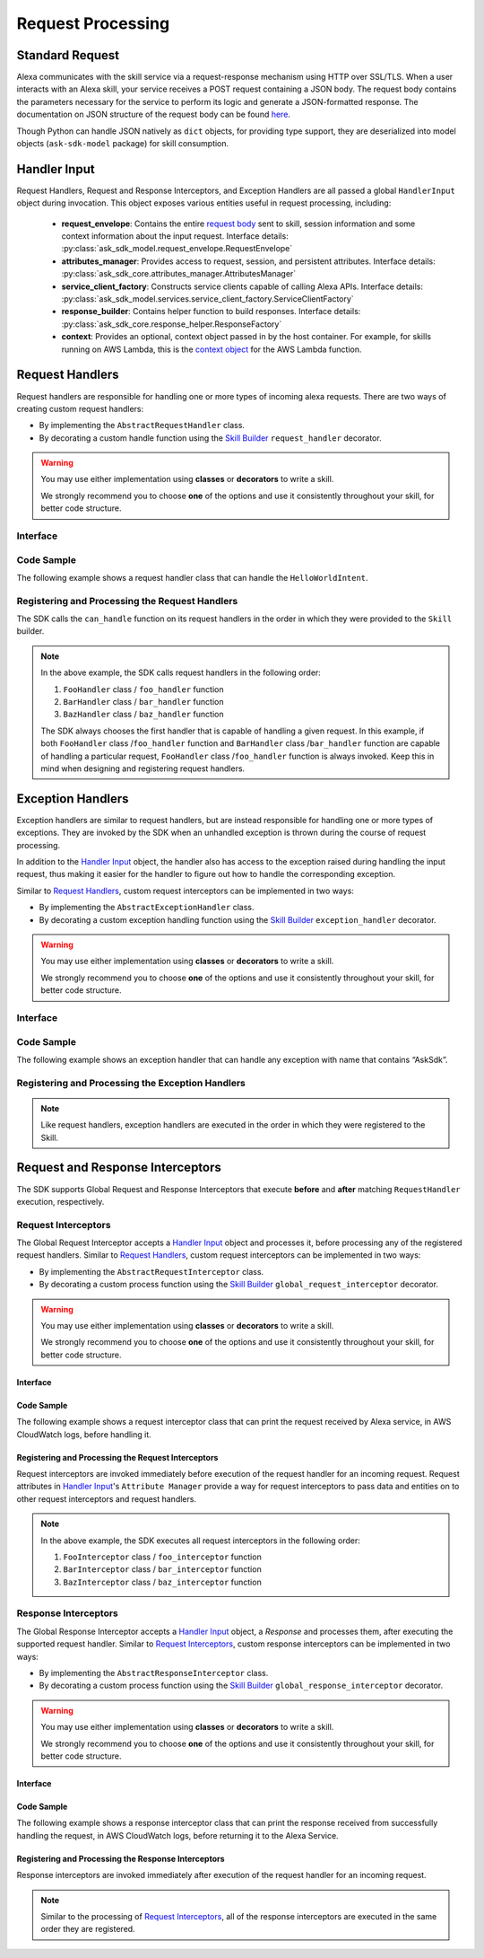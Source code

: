 Request Processing
******************

Standard Request
================

Alexa communicates with the skill service via a request-response mechanism
using HTTP over SSL/TLS. When a user interacts with an Alexa skill, your
service receives a POST request containing a JSON body. The request body
contains the parameters necessary for the service to perform its logic and
generate a JSON-formatted response. The documentation on JSON structure of
the request body can be found `here <https://developer.amazon.com/docs/custom-skills/request-and-response-json-reference.html#request-format>`_.

Though Python can handle JSON natively as ``dict`` objects, for providing type
support, they are deserialized into model objects (``ask-sdk-model`` package)
for skill consumption.


Handler Input
=============

Request Handlers, Request and Response Interceptors, and Exception Handlers
are all passed a global ``HandlerInput`` object during invocation. This object
exposes various entities useful in request processing, including:

    -  **request_envelope**: Contains the entire `request
       body <https://developer.amazon.com/docs/custom-skills/request-and-response-json-reference.html#request-body-syntax>`_
       sent to skill, session information and some context information
       about the input request.
       Interface details: :py:class:`ask_sdk_model.request_envelope.RequestEnvelope`
    -  **attributes_manager**: Provides access to request, session, and
       persistent attributes.
       Interface details: :py:class:`ask_sdk_core.attributes_manager.AttributesManager`
    -  **service_client_factory**: Constructs service clients capable of
       calling Alexa APIs.
       Interface details: :py:class:`ask_sdk_model.services.service_client_factory.ServiceClientFactory`
    -  **response_builder**: Contains helper function to build responses.
       Interface details: :py:class:`ask_sdk_core.response_helper.ResponseFactory`
    -  **context**: Provides an optional, context object passed in by the
       host container. For example, for skills running on AWS Lambda, this
       is the `context
       object <https://docs.aws.amazon.com/lambda/latest/dg/python-context-object.html>`_
       for the AWS Lambda function.

Request Handlers
================

Request handlers are responsible for handling one or more types of
incoming alexa requests. There are two ways of creating custom request
handlers:

- By implementing the ``AbstractRequestHandler`` class.
- By decorating a custom handle function using the
  `Skill Builder <SKILL_BUILDERS.html#skill-builder>`__ ``request_handler``
  decorator.

.. warning::

    You may use either implementation using **classes**
    or **decorators** to write a skill.

    We strongly recommend you to choose
    **one** of the options and use it consistently throughout your skill, for
    better code structure.

Interface
---------

.. tabs::

    .. tab:: AbstractRequestHandler Class

        If you plan on using the ``AbstractRequestHandler`` class, you will
        need to implement the following methods :

        -  **can_handle**:  ``can_handle`` method is called by the SDK to
           determine if the given handler is capable of processing the incoming
           request. This function accepts a `Handler Input <#handler-input>`__
           object and expects a boolean to be returned. If the method returns
           **True**, then the handler is supposed to handle the request
           successfully. If it returns **False**, the handler is not supposed
           to handle the input request and hence not executed to completion.
           Because of the various attributes in ``HandlerInput`` object, you
           can write any condition to let SDK know whether the request can be
           handled gracefully or not.
        -  **handle**: ``handle`` method is called by the SDK when invoking the
           request handler. This function contains the handler’s request
           processing logic, accepts `Handler Input <#handler-input>`__ and
           returns a ``Response`` object.

        .. code:: python

            class AbstractRequestHandler(object):
                @abstractmethod
                def can_handle(self, handler_input):
                    # type: (HandlerInput) -> bool
                    pass

                @abstractmethod
                def handle(self, handler_input):
                    # type: (HandlerInput) -> Response
                    pass

    .. tab:: RequestHandler Decorator

        The ``request_handler`` decorator from SkillBuilder class is a custom wrapper
        on top of the ``AbstractRequestHandler`` class and provides the same
        functionality to any custom decorated function. However, there are couple of
        things to take into consideration, before using the decorator:

        - The decorator expects a ``can_handle_func`` parameter. This is similar to
          the ``can_handle`` method in ``AbstractRequestHandler``. The value passed
          should be a function that accepts a `Handler Input <#handler-input>`__
          object and returns a ``boolean`` value
        - The decorated function should accept only one parameter, which is the
          `Handler Input <#handler-input>`__ object and may return a ``Response``
          object.

        .. code:: python

            class SkillBuilder(object):
                ....
                def request_handler(self, can_handle_func):
                    def wrapper(handle_func):
                        # wrap the can_handle and handle into a class
                        # add the class into request handlers list
                        ....
                    return wrapper

Code Sample
-----------

The following example shows a request handler class that can handle the
``HelloWorldIntent``.

    .. tabs::

        .. tab:: AbstractRequestHandler Class

            .. code:: python

              from ask_sdk_core.dispatch_components import AbstractRequestHandler
              from ask_sdk_core.utils import is_intent_name
              from ask_sdk_model.ui import SimpleCard

              class HelloWorldIntentHandler(AbstractRequestHandler):
                  def can_handle(self, handler_input):
                      return is_intent_name("HelloWorldIntent")(handler_input)

                  def handle(self, handler_input):
                      speech_text = "Hello World";

                      return handler_input.response_builder.speak(speech_text).set_card(
                          SimpleCard("Hello World", speech_text)).response

            The ``can_handle`` function detects if the incoming request is an
            ``IntentRequest`` and returns true if the intent name is
            ``HelloWorldIntent``. The ``handle`` function generates and returns a
            basic "Hello World" response.

        .. tab:: RequestHandler Decorator

            .. code-block:: python

                from ask_sdk_core.utils import is_intent_name
                from ask_sdk_model.ui import SimpleCard
                from ask_sdk_core.skill_builder import SkillBuilder

                sb = SkillBuilder()

                @sb.request_handler(can_handle_func = is_intent_name("HelloWorldIntent"))
                def hello_world_intent_handler(handler_input):
                    speech_text = "Hello World!"

                    return handler_input.response_builder.speak(speech_text).set_card(
                        SimpleCard("Hello World", speech_text)).response

            The ``is_intent_name`` function accepts a ``string`` parameter and returns an
            anonymous function which accepts a ``HandlerInput`` as input parameter and
            checks if the incoming request in ``HandlerInput`` is an ``IntentRequest`` and
            returns if the intent name is the passed in ``string``, which is
            ``HelloWorldIntent`` in this example. The ``handle`` function generates and returns a
            basic "Hello World" response.

Registering and Processing the Request Handlers
-----------------------------------------------

The SDK calls the ``can_handle`` function on its request handlers in the
order in which they were provided to the ``Skill`` builder.

.. tabs::

    .. tab:: AbstractRequestHandler Class

        If you are following the ``AbstractRequestHandler`` class approach, then
        you can register the request handlers in the following way

        .. code-block:: python

            from ask_sdk_core.skill_builder import SkillBuilder

            sb = SkillBuilder()

            # Implement FooHandler, BarHandler, BazHandler classes

            sb.add_request_handler(FooHandler())
            sb.add_request_handler(BarHandler())
            sb.add_request_handler(BazHandler())

    .. tab:: RequestHandler Decorator

        If you are following the ``request_handler`` decorator approach, then
        there is no need to explicitly register the handler functions, since
        they are already decorated using a skill builder instance.

        .. code-block:: python

            from ask_sdk_core.skill_builder import SkillBuilder

            sb = SkillBuilder()

            # decorate foo_handler, bar_handler, baz_handler functions

.. note::

    In the above example, the SDK calls request handlers in the following order:

    1. ``FooHandler`` class / ``foo_handler`` function
    2. ``BarHandler`` class / ``bar_handler`` function
    3. ``BazHandler`` class / ``baz_handler`` function

    The SDK always chooses the first handler that is capable of handling a
    given request. In this example, if both ``FooHandler`` class /``foo_handler`` function
    and ``BarHandler`` class /``bar_handler`` function are capable of handling a particular
    request, ``FooHandler`` class /``foo_handler`` function is always invoked.
    Keep this in mind when designing and registering request handlers.


Exception Handlers
==================

Exception handlers are similar to request handlers, but are instead
responsible for handling one or more types of exceptions. They are invoked
by the SDK when an unhandled exception is thrown during the course of
request processing.

In addition to the `Handler Input <#handler-input>`__ object, the handler
also has access to the exception raised during handling the input
request, thus making it easier for the handler to figure out how to
handle the corresponding exception.

Similar to `Request Handlers <#request-handlers>`_, custom
request interceptors can be implemented in two ways:

- By implementing the ``AbstractExceptionHandler`` class.
- By decorating a custom exception handling function using the
  `Skill Builder <SKILL_BUILDERS.html##skill-builders>`__
  ``exception_handler`` decorator.

.. warning::

    You may use either implementation using **classes**
    or **decorators** to write a skill.

    We strongly recommend you to choose
    **one** of the options and use it consistently throughout your skill, for
    better code structure.

Interface
---------

.. tabs::

    .. tab:: AbstractExceptionHandler Class

        If you plan on using the ``AbstractExceptionHandler`` class, you will
        need to implement the following methods :

        -  **can_handle**: ``can_handle`` method, which is called by the SDK
           to determine if the given handler is capable of handling the exception.
           This function returns **True** if the handler can handle the exception,
           or **False** if not. Return ``True`` in all cases to create a catch-all
           handler.
        -  **handle**: ``handle`` method, which is called by the SDK when invoking
           the exception handler. This function contains all exception handling logic,
           and returns a ``Response`` object.

        .. code:: python

            class AbstractExceptionHandler(object):
                @abstractmethod
                def can_handle(self, handler_input, exception):
                    # type: (HandlerInput, Exception) -> bool
                    pass

                @abstractmethod
                def handle(self, handler_input, exception):
                    # type: (HandlerInput, Exception) -> Response
                    pass

    .. tab:: ExceptionHandler Decorator

        The ``exception_handler`` decorator from SkillBuilder class is a custom wrapper
        on top of the ``AbstractExceptionHandler`` class and provides the same
        functionality to any custom decorated function. However, there are couple of
        things to take into consideration, before using the decorator:

        - The decorator expects a ``can_handle_func`` parameter. This is similar to
          the ``can_handle`` method in ``AbstractExceptionHandler``. The value passed
          should be a function that accepts a `Handler Input <#handler-input>`__
          object, an ``Exception`` instance and returns a ``boolean`` value.
        - The decorated function should accept only two parameters, the
          `Handler Input <#handler-input>`__ object and ``Exception`` object. It may
          return a ``Response`` object.

        .. code:: python

            class SkillBuilder(object):
                ....
                def exception_handler(self, can_handle_func):
                    def wrapper(handle_func):
                        # wrap the can_handle and handle into a class
                        # add the class into exception handlers list
                        ....
                    return wrapper

Code Sample
-----------
The following example shows an exception handler that can handle any exception
with name that contains “AskSdk”.

.. tabs::

    .. tab:: AbstractExceptionHandler Class

        .. code:: python

            class AskExceptionHandler(AbstractExceptionHandler):
                def can_handle(self, handler_input, exception):
                    return 'AskSdk' in exception.__class__.__name__

                def handle(self, handler_input, exception):
                    speech_text = "Sorry, I am unable to figure out what to do. Try again later!!"

                    return handler_input.response_builder.speak(speech_text).response

        The handler’s ``can_handle`` method returns True if the incoming exception
        has a name that starts with “AskSdk”. The ``handle`` method returns a
        graceful exception response to the user.

    .. tab:: ExceptionHandler Decorator

        .. code-block:: python

            from ask_sdk_core.skill_builder import SkillBuilder

            sb = SkillBuilder()

            @sb.exception_handler(can_handle_func = lambda i, e: 'AskSdk' in e.__class__.__name__)
            def ask_exception_intent_handler(handler_input, exception):
                speech_text = "Sorry, I am unable to figure out what to do. Try again later!!"

                return handler_input.response_builder.speak(speech_text).response


Registering and Processing the Exception Handlers
-------------------------------------------------

.. tabs::

    .. tab:: AbstractExceptionHandler Class

        .. code-block:: python

            from ask_sdk_core.skill_builder import SkillBuilder

            sb = SkillBuilder()

            # Implement FooExceptionHandler, BarExceptionHandler, BazExceptionHandler classes

            sb.add_exception_handler(FooExceptionHandler())
            sb.add_exception_handler(BarExceptionHandler())
            sb.add_exception_handler(BazExceptionHandler())

    .. tab:: ExceptionHandler Decorator

        .. code-block:: python

            from ask_sdk_core.skill_builder import SkillBuilder

            sb = SkillBuilder()

            # decorate foo_exception_handler, bar_exception_handler, baz_exception_handler functions

.. note::

    Like request handlers, exception handlers are executed in the order in which
    they were registered to the Skill.

Request and Response Interceptors
=================================

The SDK supports Global Request and Response Interceptors that execute
**before** and **after** matching ``RequestHandler`` execution, respectively.

Request Interceptors
--------------------

The Global Request Interceptor accepts a `Handler Input <handler-input>`__
object and processes it, before processing any of the registered request
handlers. Similar to `Request Handlers <#request-handlers>`_, custom
request interceptors can be implemented in two ways:

- By implementing the ``AbstractRequestInterceptor`` class.
- By decorating a custom process function using the
  `Skill Builder <SKILL_BUILDERS.html##skill-builder>`__
  ``global_request_interceptor`` decorator.

.. warning::

    You may use either implementation using **classes**
    or **decorators** to write a skill.

    We strongly recommend you to choose
    **one** of the options and use it consistently throughout your skill, for
    better code structure.

Interface
~~~~~~~~~

.. tabs::

    .. tab:: AbstractRequestInterceptor Class

        The ``AbstractRequestInterceptor`` class usage needs you to implement the
        ``process`` method. This method takes a `Handler Input <#handler-input>`__
        instance and doesn't return anything.

        .. code:: python

            class AbstractRequestInterceptor(object):
                @abstractmethod
                def process(self, handler_input):
                    # type: (HandlerInput) -> None
                    pass

    .. tab:: GlobalRequestInterceptor Decorator

        The ``global_request_interceptor`` decorator from SkillBuilder class is a custom
        wrapper on top of the ``AbstractRequestInterceptor`` class and provides the same
        functionality to any custom decorated function. However, there are couple of
        things to take into consideration, before using the decorator:

        - The decorator should be invoked as a function rather than as a function name,
          since it requires the skill builder instance, to register the interceptor.
        - The decorated function should accept only one parameter, which is the
          `Handler Input <#handler-input>`__ object and the return value from the function
          is not captured.

        .. code:: python

            class SkillBuilder(object):
                ....
                def global_request_interceptor(self):
                    def wrapper(process_func):
                        # wrap the process_func into a class
                        # add the class into request interceptors list
                        ....
                    return wrapper

Code Sample
~~~~~~~~~~~

The following example shows a request interceptor class that can print the
request received by Alexa service, in AWS CloudWatch logs, before handling it.

.. tabs::

    .. tab:: AbstractRequestInterceptor Class

        .. code:: python

            from ask_sdk_core.dispatch_components import AbstractRequestInterceptor

            class LoggingRequestInterceptor(AbstractRequestInterceptor):
                def process(self, handler_input):
                    print("Request received: {}".format(handler_input.request_envelope.request))

    .. tab:: GlobalRequestInterceptor Decorator

        .. code-block:: python

            from ask_sdk_core.skill_builder import SkillBuilder

            sb = SkillBuilder()

            @sb.global_request_interceptor()
            def request_logger(handler_input):
                print("Request received: {}".format(handler_input.request_envelope.request))


Registering and Processing the Request Interceptors
~~~~~~~~~~~~~~~~~~~~~~~~~~~~~~~~~~~~~~~~~~~~~~~~~~~

Request interceptors are invoked immediately before execution of the request handler
for an incoming request. Request attributes in `Handler Input <#handler-input>`__'s
``Attribute Manager`` provide a way for request interceptors to pass data and entities
on to other request interceptors and request handlers.

.. tabs::

    .. tab:: AbstractRequestInterceptor Class

        .. code-block:: python

            from ask_sdk_core.skill_builder import SkillBuilder

            sb = SkillBuilder()

            # Implement FooInterceptor, BarInterceptor, BazInterceptor classes

            sb.add_global_request_interceptor(FooInterceptor())
            sb.add_global_request_interceptor(BarInterceptor())
            sb.add_global_request_interceptor(BazInterceptor())

    .. tab:: GlobalRequestInterceptor Decorator

        .. code-block:: python

            from ask_sdk_core.skill_builder import SkillBuilder

            sb = SkillBuilder()
            # decorate foo_interceptor, bar_interceptor, baz_interceptor functions

.. note::

    In the above example, the SDK executes all request interceptors in the following order:

    1. ``FooInterceptor`` class / ``foo_interceptor`` function
    2. ``BarInterceptor`` class / ``bar_interceptor`` function
    3. ``BazInterceptor`` class / ``baz_interceptor`` function


Response Interceptors
---------------------

The Global Response Interceptor accepts a `Handler Input <#handler-input>`__
object, a `Response` and processes them, after executing the supported request
handler. Similar to `Request Interceptors <#request-interceptors>`_, custom
response interceptors can be implemented in two ways:

- By implementing the ``AbstractResponseInterceptor`` class.
- By decorating a custom process function using the
  `Skill Builder <SKILL_BUILDERS.html#skill-builders>`__
  ``global_response_interceptor`` decorator.

.. warning::

    You may use either implementation using **classes**
    or **decorators** to write a skill.

    We strongly recommend you to choose
    **one** of the options and use it consistently throughout your skill, for
    better code structure.

Interface
~~~~~~~~~

.. tabs::

    .. tab:: AbstractResponseInterceptor Class

        The ``AbstractResponseInterceptor`` class usage needs you to implement the
        ``process`` method. This method takes a `Handler Input <#handler-input>`__
        instance, a ``Response`` object that is returned from the previously executed
        request handler. The method doesn't return anything.

        .. code:: python

            class AbstractResponseInterceptor(object):
                @abstractmethod
                def process(self, handler_input, response):
                    # type: (HandlerInput, Response) -> None
                    pass

    .. tab:: GlobalResponseInterceptor Decorator

        The ``global_response_interceptor`` decorator from SkillBuilder class is a custom
        wrapper on top of the ``AbstractResponseInterceptor`` class and provides the same
        functionality to any custom decorated function. However, there are couple of
        things to take into consideration, before using the decorator:

        - The decorator should be invoked as a function rather than as a function name,
          since it requires the skill builder instance, to register the interceptor.
        - The decorated function should accept two parameters, which are the
          `Handler Input <#handler-input>`__ object and ``Response`` object respectively.
          The return value from the function is not captured.

        .. code:: python

            class SkillBuilder(object):
                ....
                def global_response_interceptor(self):
                    def wrapper(process_func):
                        # wrap the process_func into a class
                        # add the class into response interceptors list
                        ....
                    return wrapper

Code Sample
~~~~~~~~~~~

The following example shows a response interceptor class that can print the
response received from successfully handling the request, in AWS CloudWatch logs,
before returning it to the Alexa Service.

.. tabs::

    .. tab:: AbstractRequestInterceptor Class

        .. code:: python

          from ask_sdk_core.dispatch_components import AbstractResponseInterceptor

          class LoggingResponseInterceptor(AbstractResponseInterceptor):
              def process(handler_input, response):
                  print("Response generated: {}".format(response))

    .. tab:: GlobalRequestInterceptor Decorator

        .. code-block:: python

            from ask_sdk_core.skill_builder import SkillBuilder

            sb = SkillBuilder()

            @sb.global_response_interceptor()
            def response_logger(handler_input, response):
                print("Response generated: {}".format(response))


Registering and Processing the Response Interceptors
~~~~~~~~~~~~~~~~~~~~~~~~~~~~~~~~~~~~~~~~~~~~~~~~~~~~

Response interceptors are invoked immediately after execution of the request handler
for an incoming request.

.. tabs::

    .. tab:: AbstractRequestInterceptor Class

        .. code-block:: python

            from ask_sdk_core.skill_builder import SkillBuilder

            sb = SkillBuilder()

            # Implement FooInterceptor, BarInterceptor, BazInterceptor classes

            sb.add_global_response_interceptor(FooInterceptor())
            sb.add_global_response_interceptor(BarInterceptor())
            sb.add_global_response_interceptor(BazInterceptor())

    .. tab:: GlobalRequestInterceptor Decorator

        .. code-block:: python

            from ask_sdk_core.skill_builder import SkillBuilder

            sb = SkillBuilder()

            # decorate foo_interceptor, bar_interceptor, baz_interceptor functions

.. note::

    Similar to the processing of `Request Interceptors <#request-interceptors>`_,
    all of the response interceptors are executed in the same order they are registered.

